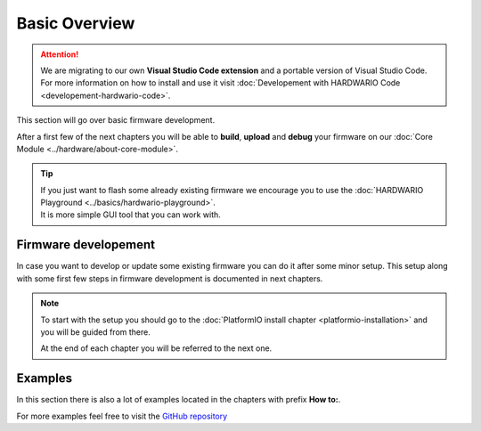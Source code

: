 ##############
Basic Overview
##############

.. attention::
    We are migrating to our own **Visual Studio Code extension** and a portable version of Visual Studio Code. For more information on how to install and use it visit
    :doc:`Developement with HARDWARIO Code <developement-hardwario-code>`.


This section will go over basic firmware development.

After a first few of the next chapters you will be able to **build**, **upload** and **debug** your firmware on our :doc:`Core Module <../hardware/about-core-module>`.

.. tip::

    | If you just want to flash some already existing firmware we encourage you to use the :doc:`HARDWARIO Playground <../basics/hardwario-playground>`.
    | It is more simple GUI tool that you can work with.

*********************
Firmware developement
*********************

In case you want to develop or update some existing firmware you can do it after some minor setup. This setup along with some first few steps in firmware development is documented in next chapters.

.. note::

    To start with the setup you should go to the :doc:`PlatformIO install chapter <platformio-installation>` and you will be guided from there.

    At the end of each chapter you will be referred to the next one.

********
Examples
********

In this section there is also a lot of examples located in the chapters with prefix **How to:**.

For more examples feel free to visit the `GitHub repository <https://github.com/hardwario/twr-sdk/tree/master/_examples>`_
